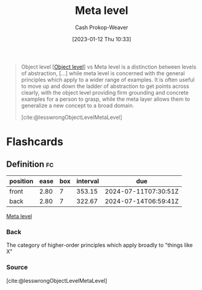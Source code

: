 :PROPERTIES:
:ID:       c5f0758f-1499-4284-bb87-77ee55819c3c
:LAST_MODIFIED: [2023-09-05 Tue 20:16]
:END:
#+title: Meta level
#+hugo_custom_front_matter: :slug "c5f0758f-1499-4284-bb87-77ee55819c3c"
#+author: Cash Prokop-Weaver
#+date: [2023-01-12 Thu 10:33]
#+filetags: :concept:

#+begin_quote
Object level [[[id:47d756da-f670-4377-83ae-3ea0fc25bc1b][Object level]]] vs Meta level is a distinction between levels of abstraction, [...] while meta level is concerned with the general principles which apply to a wider range of examples. It is often useful to move up and down the ladder of abstraction to get points across clearly, with the object level providing firm grounding and concrete examples for a person to grasp, while the meta layer allows them to generalize a new concept to a broad domain.

[cite:@lesswrongObjectLevelMetaLevel]
#+end_quote

* Flashcards
** Definition :fc:
:PROPERTIES:
:CREATED: [2023-01-12 Thu 10:36]
:FC_CREATED: 2023-01-12T18:36:54Z
:FC_TYPE:  double
:ID:       b31e13ff-0bc0-46c7-9849-f488b1ce13e8
:END:
:REVIEW_DATA:
| position | ease | box | interval | due                  |
|----------+------+-----+----------+----------------------|
| front    | 2.80 |   7 |   353.15 | 2024-07-11T07:30:51Z |
| back     | 2.80 |   7 |   322.67 | 2024-07-14T06:59:41Z |
:END:

[[id:c5f0758f-1499-4284-bb87-77ee55819c3c][Meta level]]

*** Back
The category of higher-order principles which apply broadly to "things like X"
*** Source
[cite:@lesswrongObjectLevelMetaLevel]
#+print_bibliography: